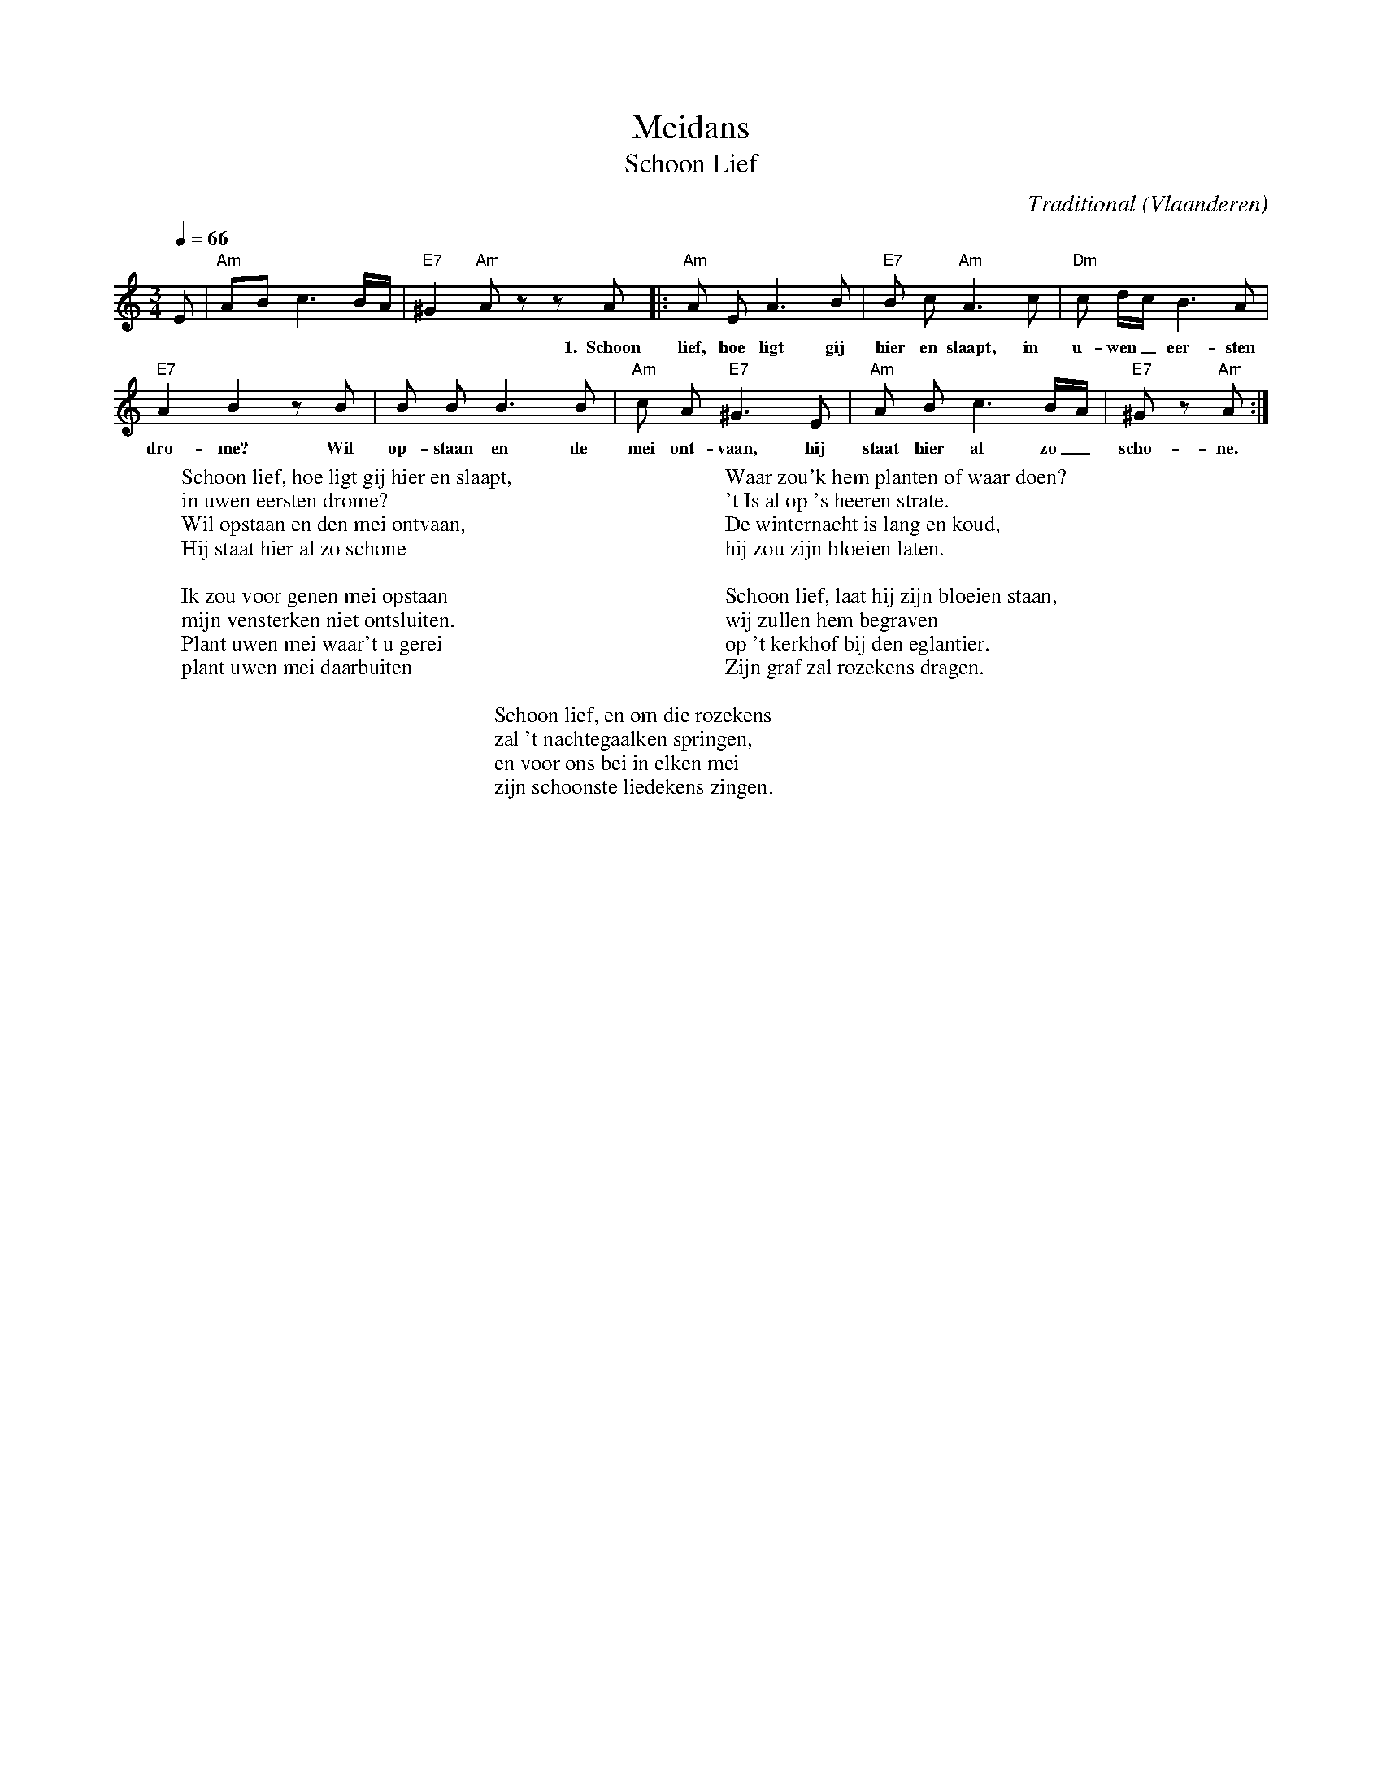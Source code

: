 X:1
T:Meidans
T:Schoon Lief
C:Traditional
O:Vlaanderen
B:Dans nu 2, Vlaams Dansarchief
Z:Bert Van Vreckem <bert.vanvreckem@gmail.com>
Q:1/4=66
M:3/4
L:1/8
K:Am
%%pagescale .8
E|"Am"AB c3 B/A/|"E7"^G2 "Am"A z z A |:"Am"A E A3 B|"E7"B c "Am"A3 c|"Dm"c d/c/ B3 A|
w:* ***** ** 1.~~Schoon lief, hoe ligt gij hier en slaapt, in u-wen _ eer-sten
"E7"A2 B2 z B|B B B3 B|"Am"c A "E7"^G3 E|"Am"A B c3 B/A/| "E7"^G z "Am"A:|
w:dro-me? Wil op-staan en de mei ont-vaan, hij staat hier al zo_ scho-ne.
%
W:Schoon lief, hoe ligt gij hier en slaapt,
W:in uwen eersten drome?
W:Wil opstaan en den mei ontvaan,
W:Hij staat hier al zo schone
W:
W:Ik zou voor genen mei opstaan
W:mijn vensterken niet ontsluiten.
W:Plant uwen mei waar't u gerei
W:plant uwen mei daarbuiten
W:
W:Waar zou'k hem planten of waar doen?
W:'t Is al op 's heeren strate.
W:De winternacht is lang en koud,
W:hij zou zijn bloeien laten.
W:
W:Schoon lief, laat hij zijn bloeien staan,
W:wij zullen hem begraven
W:op 't kerkhof bij den eglantier.
W:Zijn graf zal rozekens dragen.
W:
W:Schoon lief, en om die rozekens
W:zal 't nachtegaalken springen,
W:en voor ons bei in elken mei
W:zijn schoonste liedekens zingen.

